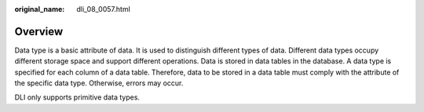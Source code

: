 :original_name: dli_08_0057.html

.. _dli_08_0057:

Overview
========

Data type is a basic attribute of data. It is used to distinguish different types of data. Different data types occupy different storage space and support different operations. Data is stored in data tables in the database. A data type is specified for each column of a data table. Therefore, data to be stored in a data table must comply with the attribute of the specific data type. Otherwise, errors may occur.

DLI only supports primitive data types.
